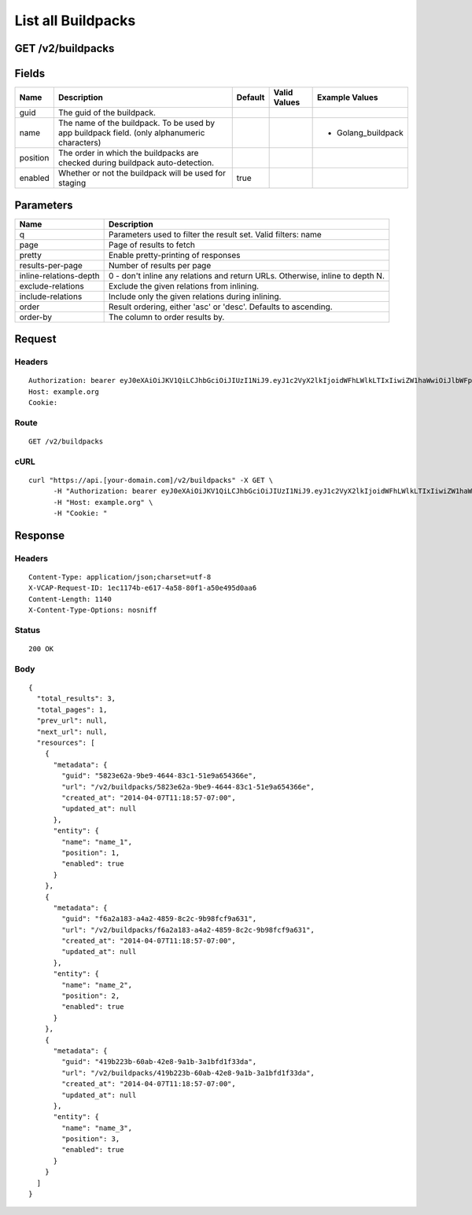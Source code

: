 
List all Buildpacks
-------------------


GET /v2/buildpacks
~~~~~~~~~~~~~~~~~~


Fields
~~~~~~

.. cssclass:: fields table-striped table-bordered table-condensed


+----------+----------------------------------------------------------------------------------------------+---------+--------------+--------------------+
| Name     | Description                                                                                  | Default | Valid Values | Example Values     |
|          |                                                                                              |         |              |                    |
+==========+==============================================================================================+=========+==============+====================+
| guid     | The guid of the buildpack.                                                                   |         |              |                    |
|          |                                                                                              |         |              |                    |
+----------+----------------------------------------------------------------------------------------------+---------+--------------+--------------------+
| name     | The name of the buildpack. To be used by app buildpack field. (only alphanumeric characters) |         |              | - Golang_buildpack |
|          |                                                                                              |         |              |                    |
+----------+----------------------------------------------------------------------------------------------+---------+--------------+--------------------+
| position | The order in which the buildpacks are checked during buildpack auto-detection.               |         |              |                    |
|          |                                                                                              |         |              |                    |
+----------+----------------------------------------------------------------------------------------------+---------+--------------+--------------------+
| enabled  | Whether or not the buildpack will be used for staging                                        | true    |              |                    |
|          |                                                                                              |         |              |                    |
+----------+----------------------------------------------------------------------------------------------+---------+--------------+--------------------+


Parameters
~~~~~~~~~~

.. cssclass:: fields table-striped table-bordered table-condensed


+------------------------+-------------------------------------------------------------------------------+
| Name                   | Description                                                                   |
|                        |                                                                               |
+========================+===============================================================================+
| q                      | Parameters used to filter the result set. Valid filters: name                 |
|                        |                                                                               |
+------------------------+-------------------------------------------------------------------------------+
| page                   | Page of results to fetch                                                      |
|                        |                                                                               |
+------------------------+-------------------------------------------------------------------------------+
| pretty                 | Enable pretty-printing of responses                                           |
|                        |                                                                               |
+------------------------+-------------------------------------------------------------------------------+
| results-per-page       | Number of results per page                                                    |
|                        |                                                                               |
+------------------------+-------------------------------------------------------------------------------+
| inline-relations-depth | 0 - don't inline any relations and return URLs. Otherwise, inline to depth N. |
|                        |                                                                               |
+------------------------+-------------------------------------------------------------------------------+
| exclude-relations      | Exclude the given relations from inlining.                                    |
|                        |                                                                               |
+------------------------+-------------------------------------------------------------------------------+
| include-relations      | Include only the given relations during inlining.                             |
|                        |                                                                               |
+------------------------+-------------------------------------------------------------------------------+
| order                  | Result ordering, either 'asc' or 'desc'. Defaults to ascending.               |
|                        |                                                                               |
+------------------------+-------------------------------------------------------------------------------+
| order-by               | The column to order results by.                                               |
|                        |                                                                               |
+------------------------+-------------------------------------------------------------------------------+


Request
~~~~~~~


Headers
^^^^^^^

::

  Authorization: bearer eyJ0eXAiOiJKV1QiLCJhbGciOiJIUzI1NiJ9.eyJ1c2VyX2lkIjoidWFhLWlkLTIxIiwiZW1haWwiOiJlbWFpbC0yMUBzb21lZG9tYWluLmNvbSIsInNjb3BlIjpbImNsb3VkX2NvbnRyb2xsZXIuYWRtaW4iXSwiYXVkIjpbImNsb3VkX2NvbnRyb2xsZXIiXSwiZXhwIjoxMzk3NDk5NTM3fQ.FU3M_fowKY6Yyg6HD4twdYAxw_s3nxkkNhpX5S8hHCI
  Host: example.org
  Cookie:


Route
^^^^^

::

  GET /v2/buildpacks


cURL
^^^^

::

  curl "https://api.[your-domain.com]/v2/buildpacks" -X GET \
  	-H "Authorization: bearer eyJ0eXAiOiJKV1QiLCJhbGciOiJIUzI1NiJ9.eyJ1c2VyX2lkIjoidWFhLWlkLTIxIiwiZW1haWwiOiJlbWFpbC0yMUBzb21lZG9tYWluLmNvbSIsInNjb3BlIjpbImNsb3VkX2NvbnRyb2xsZXIuYWRtaW4iXSwiYXVkIjpbImNsb3VkX2NvbnRyb2xsZXIiXSwiZXhwIjoxMzk3NDk5NTM3fQ.FU3M_fowKY6Yyg6HD4twdYAxw_s3nxkkNhpX5S8hHCI" \
  	-H "Host: example.org" \
  	-H "Cookie: "


Response
~~~~~~~~


Headers
^^^^^^^

::

  Content-Type: application/json;charset=utf-8
  X-VCAP-Request-ID: 1ec1174b-e617-4a58-80f1-a50e495d0aa6
  Content-Length: 1140
  X-Content-Type-Options: nosniff


Status
^^^^^^

::

  200 OK


Body
^^^^

::

  {
    "total_results": 3,
    "total_pages": 1,
    "prev_url": null,
    "next_url": null,
    "resources": [
      {
        "metadata": {
          "guid": "5823e62a-9be9-4644-83c1-51e9a654366e",
          "url": "/v2/buildpacks/5823e62a-9be9-4644-83c1-51e9a654366e",
          "created_at": "2014-04-07T11:18:57-07:00",
          "updated_at": null
        },
        "entity": {
          "name": "name_1",
          "position": 1,
          "enabled": true
        }
      },
      {
        "metadata": {
          "guid": "f6a2a183-a4a2-4859-8c2c-9b98fcf9a631",
          "url": "/v2/buildpacks/f6a2a183-a4a2-4859-8c2c-9b98fcf9a631",
          "created_at": "2014-04-07T11:18:57-07:00",
          "updated_at": null
        },
        "entity": {
          "name": "name_2",
          "position": 2,
          "enabled": true
        }
      },
      {
        "metadata": {
          "guid": "419b223b-60ab-42e8-9a1b-3a1bfd1f33da",
          "url": "/v2/buildpacks/419b223b-60ab-42e8-9a1b-3a1bfd1f33da",
          "created_at": "2014-04-07T11:18:57-07:00",
          "updated_at": null
        },
        "entity": {
          "name": "name_3",
          "position": 3,
          "enabled": true
        }
      }
    ]
  }

